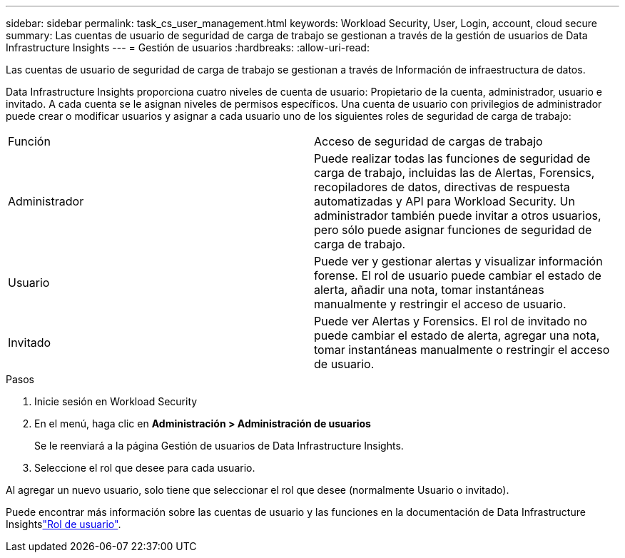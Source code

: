 ---
sidebar: sidebar 
permalink: task_cs_user_management.html 
keywords: Workload Security, User, Login, account, cloud secure 
summary: Las cuentas de usuario de seguridad de carga de trabajo se gestionan a través de la gestión de usuarios de Data Infrastructure Insights 
---
= Gestión de usuarios
:hardbreaks:
:allow-uri-read: 


[role="lead"]
Las cuentas de usuario de seguridad de carga de trabajo se gestionan a través de Información de infraestructura de datos.

Data Infrastructure Insights proporciona cuatro niveles de cuenta de usuario: Propietario de la cuenta, administrador, usuario e invitado. A cada cuenta se le asignan niveles de permisos específicos. Una cuenta de usuario con privilegios de administrador puede crear o modificar usuarios y asignar a cada usuario uno de los siguientes roles de seguridad de carga de trabajo:

|===


| Función | Acceso de seguridad de cargas de trabajo 


| Administrador | Puede realizar todas las funciones de seguridad de carga de trabajo, incluidas las de Alertas, Forensics, recopiladores de datos, directivas de respuesta automatizadas y API para Workload Security. Un administrador también puede invitar a otros usuarios, pero sólo puede asignar funciones de seguridad de carga de trabajo. 


| Usuario | Puede ver y gestionar alertas y visualizar información forense. El rol de usuario puede cambiar el estado de alerta, añadir una nota, tomar instantáneas manualmente y restringir el acceso de usuario. 


| Invitado | Puede ver Alertas y Forensics. El rol de invitado no puede cambiar el estado de alerta, agregar una nota, tomar instantáneas manualmente o restringir el acceso de usuario. 
|===
.Pasos
. Inicie sesión en Workload Security
. En el menú, haga clic en *Administración > Administración de usuarios*
+
Se le reenviará a la página Gestión de usuarios de Data Infrastructure Insights.

. Seleccione el rol que desee para cada usuario.


Al agregar un nuevo usuario, solo tiene que seleccionar el rol que desee (normalmente Usuario o invitado).

Puede encontrar más información sobre las cuentas de usuario y las funciones en la documentación de Data Infrastructure Insightslink:https://docs.netapp.com/us-en/cloudinsights/concept_user_roles.html["Rol de usuario"].
